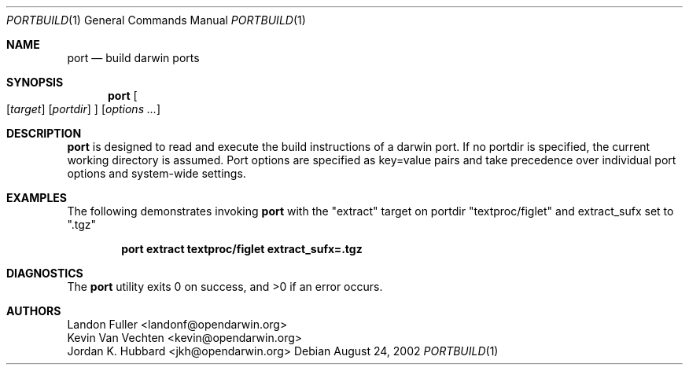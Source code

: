 .\" port.1
.\"
.\" Copyright (c) 2002 Apple Computer, Inc.
.\" All rights reserved.
.\"
.\" Redistribution and use in source and binary forms, with or without
.\" modification, are permitted provided that the following conditions
.\" are met:
.\" 1. Redistributions of source code must retain the above copyright
.\"    notice, this list of conditions and the following disclaimer.
.\" 2. Redistributions in binary form must reproduce the above copyright
.\"    notice, this list of conditions and the following disclaimer in the
.\"    documentation and/or other materials provided with the distribution.
.\" 3. Neither the name of Apple Computer, Inc. nor the names of its
.\"    contributors may be used to endorse or promote products derived from
.\"    this software without specific prior written permission.
.\"
.\" THIS SOFTWARE IS PROVIDED BY THE COPYRIGHT HOLDERS AND CONTRIBUTORS "AS IS"
.\" AND ANY EXPRESS OR IMPLIED WARRANTIES, INCLUDING, BUT NOT LIMITED TO, THE
.\" IMPLIED WARRANTIES OF MERCHANTABILITY AND FITNESS FOR A PARTICULAR PURPOSE
.\" ARE DISCLAIMED. IN NO EVENT SHALL THE COPYRIGHT OWNER OR CONTRIBUTORS BE
.\" LIABLE FOR ANY DIRECT, INDIRECT, INCIDENTAL, SPECIAL, EXEMPLARY, OR
.\" CONSEQUENTIAL DAMAGES (INCLUDING, BUT NOT LIMITED TO, PROCUREMENT OF
.\" SUBSTITUTE GOODS OR SERVICES; LOSS OF USE, DATA, OR PROFITS; OR BUSINESS
.\" INTERRUPTION) HOWEVER CAUSED AND ON ANY THEORY OF LIABILITY, WHETHER IN
.\" CONTRACT, STRICT LIABILITY, OR TORT (INCLUDING NEGLIGENCE OR OTHERWISE)
.\" ARISING IN ANY WAY OUT OF THE USE OF THIS SOFTWARE, EVEN IF ADVISED OF THE
.\" POSSIBILITY OF SUCH DAMAGE.
.\"
.Dd August 24, 2002
.Dt PORTBUILD 1 "Apple Computer, Inc."
.Os
.Sh NAME
.Nm port
.Nd build darwin ports
.Sh SYNOPSIS
.Nm
.Oo
.Op Ar target
.Op Ar portdir
.Oc
.Op Ar options ...
.Sh DESCRIPTION
.Nm
is designed to read and execute the build instructions of a darwin port. If no portdir is specified, the current working directory is assumed. Port options are specified as key=value pairs and take precedence over individual port options and system-wide settings.
.Sh EXAMPLES
The following demonstrates invoking
.Nm
with the "extract" target on portdir "textproc/figlet" and extract_sufx set to ".tgz"
.Pp
.Dl "port extract textproc/figlet extract_sufx=.tgz"
.Pp
.Sh DIAGNOSTICS
.Ex -std
.Sh AUTHORS
.An "Landon Fuller <landonf@opendarwin.org>"
.An "Kevin Van Vechten <kevin@opendarwin.org>"
.An "Jordan K. Hubbard <jkh@opendarwin.org>"
